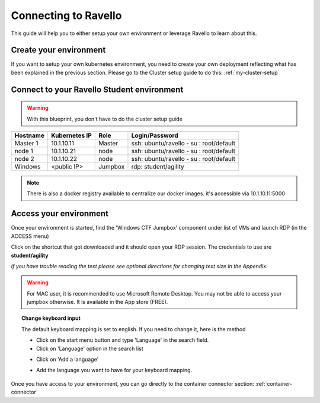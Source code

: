.. _labs_setup_access_ravello:

Connecting to Ravello
=================

This guide will help you to either setup your own environment or leverage Ravello to learn about this. 


Create your environment
-----------------------

If you want to setup your own kubernetes environment, you need to create your own deployment reflecting what has been explained in the previous section. Please go to the Cluster setup guide to do this: :ref:`my-cluster-setup`


Connect to your Ravello Student environment
--------------------------

.. warning:: 

   With this blueprint, you don't have to do the cluster setup guide

==================   ====================  ============  =============================================
     Hostname           Kubernetes IP          Role                 Login/Password
==================   ====================  ============  =============================================
     Master 1             10.1.10.11          Master       ssh: ubuntu/ravello - su : root/default           
      node 1              10.1.10.21           node        ssh: ubuntu/ravello - su : root/default
      node 2              10.1.10.22           node        ssh: ubuntu/ravello - su : root/default
     Windows              <public IP>        Jumpbox      rdp: student/agility
==================   ====================  ============  =============================================

.. note::

  There is also a docker registry available to centralize our docker images. it's accessible via 10.1.10.11:5000

Access your environment
-----------------------

Once your environment is started, find the 'Windows CTF Jumpbox' component under list of VMs and launch RDP (in the ACCESS menu)

.. image:: ../images/Launch-RDP.png
   :scale: 50%
   :align: center

Click on the shortcut that got downloaded and it should open your RDP session. The credentials to use are **student/agility**

*If you have trouble reading the text please see optional directions for changing text size in the Appendix.*

.. warning:: For MAC user, it is recommended to use Microsoft Remote Desktop. You may not be able to access your jumpbox otherwise. It is available in the App store (FREE).
   

.. topic:: Change keyboard input

   The default keyboard mapping is set to english. If you need to change it, here is the method
   
   * Click on the start menu button and type 'Language' in the search field.
   * Click on 'Language' option in the search list
   
   .. image:: ../images/select-region-language.png
      :scale: 50 %
      :align: center

   * Click on 'Add a language' 
   
   .. image:: ../images/select-change-keyboard.png
      :scale: 50 %
      :align: center

   * Add the language you want to have for your keyboard mapping. 

Once you have access to your environment, you can go directly to the container connector section: :ref:`container-connector`
